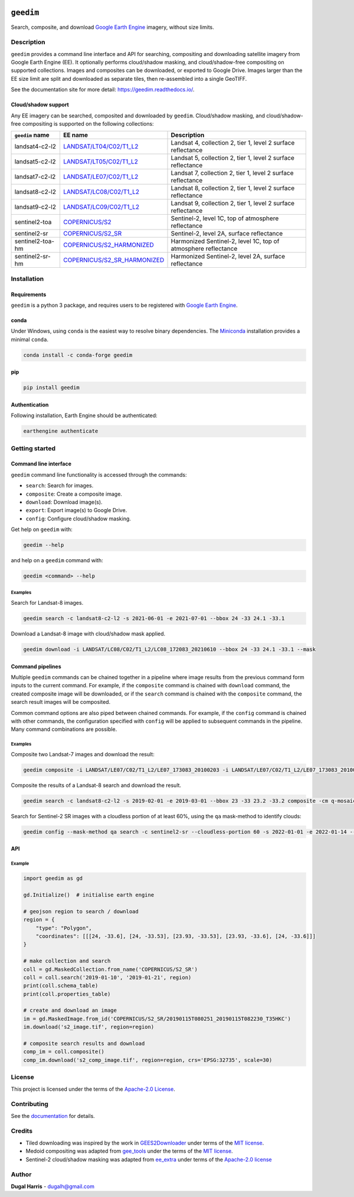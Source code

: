 |Tests| |codecov| |PyPI version| |conda-forge version| |docs| |License|

``geedim``
==========

.. short_descr_start

Search, composite, and download `Google Earth Engine <https://earthengine.google.com/>`__ imagery, without size limits.

.. short_descr_end

.. description_start

Description
-----------

``geedim`` provides a command line interface and API for searching, compositing and downloading satellite imagery
from Google Earth Engine (EE). It optionally performs cloud/shadow masking, and cloud/shadow-free compositing on
supported collections. Images and composites can be downloaded, or exported to Google Drive. Images larger than the EE
size limit are split and downloaded as separate tiles, then re-assembled into a single GeoTIFF.

.. description_end

See the documentation site for more detail: https://geedim.readthedocs.io/.

.. supp_im_start

Cloud/shadow support
~~~~~~~~~~~~~~~~~~~~

Any EE imagery can be searched, composited and downloaded by ``geedim``. Cloud/shadow masking, and cloud/shadow-free compositing is supported on the following collections:

+--------------------------------+----------------------------------------+--------------------------------------------+
| ``geedim`` name                | EE name                                | Description                                |
+================================+========================================+============================================+
| landsat4-c2-l2                 | `LANDSAT/LT04/C02/T1_L2 <https://de    | Landsat 4, collection 2, tier 1, level 2   |
|                                | velopers.google.com/earth-engine/datas | surface reflectance                        |
|                                | ets/catalog/LANDSAT_LT04_C02_T1_L2>`__ |                                            |
+--------------------------------+----------------------------------------+--------------------------------------------+
| landsat5-c2-l2                 | `LANDSAT/LT05/C02/T1_L2 <https://de    | Landsat 5, collection 2, tier 1, level 2   |
|                                | velopers.google.com/earth-engine/datas | surface reflectance                        |
|                                | ets/catalog/LANDSAT_LT05_C02_T1_L2>`__ |                                            |
+--------------------------------+----------------------------------------+--------------------------------------------+
| landsat7-c2-l2                 | `LANDSAT/LE07/C02/T1_L2 <https://de    | Landsat 7, collection 2, tier 1, level 2   |
|                                | velopers.google.com/earth-engine/datas | surface reflectance                        |
|                                | ets/catalog/LANDSAT_LE07_C02_T1_L2>`__ |                                            |
+--------------------------------+----------------------------------------+--------------------------------------------+
| landsat8-c2-l2                 | `LANDSAT/LC08/C02/T1_L2 <https://de    | Landsat 8, collection 2, tier 1, level 2   |
|                                | velopers.google.com/earth-engine/datas | surface reflectance                        |
|                                | ets/catalog/LANDSAT_LC08_C02_T1_L2>`__ |                                            |
+--------------------------------+----------------------------------------+--------------------------------------------+
| landsat9-c2-l2                 | `LANDSAT/LC09/C02/T1_L2 <https://de    | Landsat 9, collection 2, tier 1, level 2   |
|                                | velopers.google.com/earth-engine/datas | surface reflectance                        |
|                                | ets/catalog/LANDSAT_LC09_C02_T1_L2>`__ |                                            |
+--------------------------------+----------------------------------------+--------------------------------------------+
| sentinel2-toa                  | `COPERNICUS/S2 <h                      | Sentinel-2, level 1C, top of atmosphere    |
|                                | ttps://developers.google.com/earth-eng | reflectance                                |
|                                | ine/datasets/catalog/COPERNICUS_S2>`__ |                                            |
+--------------------------------+----------------------------------------+--------------------------------------------+
| sentinel2-sr                   | `COPERNICUS/S2_SR <http                | Sentinel-2, level 2A, surface reflectance  |
|                                | s://developers.google.com/earth-engine |                                            |
|                                | /datasets/catalog/COPERNICUS_S2_SR>`__ |                                            |
+--------------------------------+----------------------------------------+--------------------------------------------+
| sentinel2-toa-hm               | `COPERNICUS/S2_HARMONIZED <h           | Harmonized Sentinel-2, level 1C, top of    |
|                                | ttps://developers.google.com/earth-eng | atmosphere reflectance                     |
|                                | ine/datasets/catalog/                  |                                            |
|                                | COPERNICUS_S2_HARMONIZED>`__           |                                            |
+--------------------------------+----------------------------------------+--------------------------------------------+
| sentinel2-sr-hm                | `COPERNICUS/S2_SR_HARMONIZED <http     | Harmonized Sentinel-2, level 2A, surface   |
|                                | s://developers.google.com/earth-engine | reflectance                                |
|                                | /datasets/catalog/                     |                                            |
|                                | COPERNICUS_S2_SR_HARMONIZED>`__        |                                            |
+--------------------------------+----------------------------------------+--------------------------------------------+

.. supp_im_end

.. install_start

Installation
------------

Requirements
~~~~~~~~~~~~

``geedim`` is a python 3 package, and requires users to be registered with `Google Earth
Engine <https://signup.earthengine.google.com>`__.

conda
~~~~~

Under Windows, using ``conda`` is the easiest way to resolve binary dependencies. The
`Miniconda <https://docs.conda.io/en/latest/miniconda.html>`__ installation provides a minimal ``conda``.

.. code:: shell

   conda install -c conda-forge geedim

pip
~~~

.. code:: shell

   pip install geedim

Authentication
~~~~~~~~~~~~~~

Following installation, Earth Engine should be authenticated:

.. code:: shell

   earthengine authenticate

.. install_end

Getting started
---------------

Command line interface
~~~~~~~~~~~~~~~~~~~~~~

.. cli_start

``geedim`` command line functionality is accessed through the commands:

-  ``search``: Search for images.
-  ``composite``: Create a composite image.
-  ``download``: Download image(s).
-  ``export``: Export image(s) to Google Drive.
-  ``config``: Configure cloud/shadow masking.

Get help on ``geedim`` with:

.. code:: shell

   geedim --help

and help on a ``geedim`` command with:

.. code:: shell

   geedim <command> --help

Examples
^^^^^^^^

Search for Landsat-8 images.

.. code:: shell

   geedim search -c landsat8-c2-l2 -s 2021-06-01 -e 2021-07-01 --bbox 24 -33 24.1 -33.1

Download a Landsat-8 image with cloud/shadow mask applied.

.. code:: shell

   geedim download -i LANDSAT/LC08/C02/T1_L2/LC08_172083_20210610 --bbox 24 -33 24.1 -33.1 --mask

Command pipelines
~~~~~~~~~~~~~~~~~

Multiple ``geedim`` commands can be chained together in a pipeline where image results from the previous command form
inputs to the current command. For example, if the ``composite`` command is chained with ``download`` command, the
created composite image will be downloaded, or if the ``search`` command is chained with the ``composite`` command, the
search result images will be composited.

Common command options are also piped between chained commands. For example, if the ``config`` command is chained with
other commands, the configuration specified with ``config`` will be applied to subsequent commands in the pipeline. Many
command combinations are possible.

.. _examples-1:

Examples
^^^^^^^^

Composite two Landsat-7 images and download the result:

.. code:: shell

   geedim composite -i LANDSAT/LE07/C02/T1_L2/LE07_173083_20100203 -i LANDSAT/LE07/C02/T1_L2/LE07_173083_20100219 download --bbox 22 -33.1 22.1 -33 --crs EPSG:3857 --scale 30

Composite the results of a Landsat-8 search and download the result.

.. code:: shell

   geedim search -c landsat8-c2-l2 -s 2019-02-01 -e 2019-03-01 --bbox 23 -33 23.2 -33.2 composite -cm q-mosaic download --scale 30 --crs EPSG:3857

Search for Sentinel-2 SR images with a cloudless portion of at least 60%, using the ``qa`` mask-method to identify
clouds:

.. code:: shell

   geedim config --mask-method qa search -c sentinel2-sr --cloudless-portion 60 -s 2022-01-01 -e 2022-01-14 --bbox 24 -34 24.5 -33.5

.. cli_end

API
~~~

Example
^^^^^^^

.. code:: python

   import geedim as gd

   gd.Initialize()  # initialise earth engine

   # geojson region to search / download
   region = {
       "type": "Polygon",
       "coordinates": [[[24, -33.6], [24, -33.53], [23.93, -33.53], [23.93, -33.6], [24, -33.6]]]
   }

   # make collection and search
   coll = gd.MaskedCollection.from_name('COPERNICUS/S2_SR')
   coll = coll.search('2019-01-10', '2019-01-21', region)
   print(coll.schema_table)
   print(coll.properties_table)

   # create and download an image
   im = gd.MaskedImage.from_id('COPERNICUS/S2_SR/20190115T080251_20190115T082230_T35HKC')
   im.download('s2_image.tif', region=region)

   # composite search results and download
   comp_im = coll.composite()
   comp_im.download('s2_comp_image.tif', region=region, crs='EPSG:32735', scale=30)

License
-------

This project is licensed under the terms of the `Apache-2.0 License <LICENSE>`__.

Contributing
------------

See the `documentation <https://geedim.readthedocs.io/en/latest/contributing.html>`__ for details.

Credits
-------

-  Tiled downloading was inspired by the work in `GEES2Downloader <https://github.com/cordmaur/GEES2Downloader>`__ under
   terms of the `MIT license <https://github.com/cordmaur/GEES2Downloader/blob/main/LICENSE>`__.
-  Medoid compositing was adapted from `gee_tools <https://github.com/gee-community/gee_tools>`__ under the terms of the
   `MIT license <https://github.com/gee-community/gee_tools/blob/master/LICENSE>`__.
-  Sentinel-2 cloud/shadow masking was adapted from `ee_extra <https://github.com/r-earthengine/ee_extra>`__ under
   terms of the `Apache-2.0 license <https://github.com/r-earthengine/ee_extra/blob/master/LICENSE>`__

Author
------

**Dugal Harris** - dugalh@gmail.com

.. |Tests| image:: https://github.com/dugalh/geedim/actions/workflows/run-unit-tests.yml/badge.svg
   :target: https://github.com/dugalh/geedim/actions/workflows/run-unit-tests.yml
.. |codecov| image:: https://codecov.io/gh/dugalh/geedim/branch/main/graph/badge.svg?token=69GZNQ3TI3
   :target: https://codecov.io/gh/dugalh/geedim
.. |PyPI version| image:: https://badge.fury.io/py/geedim.svg
   :target: https://badge.fury.io/py/geedim
.. |conda-forge version| image:: https://img.shields.io/conda/vn/conda-forge/geedim.svg
   :alt: conda-forge
   :target: https://anaconda.org/conda-forge/geedim
.. |docs| image:: https://readthedocs.org/projects/geedim/badge/?version=latest
   :target: https://geedim.readthedocs.io/en/latest/?badge=latest
.. |License| image:: https://img.shields.io/badge/License-Apache%202.0-blue.svg
   :target: https://opensource.org/licenses/Apache-2.0
